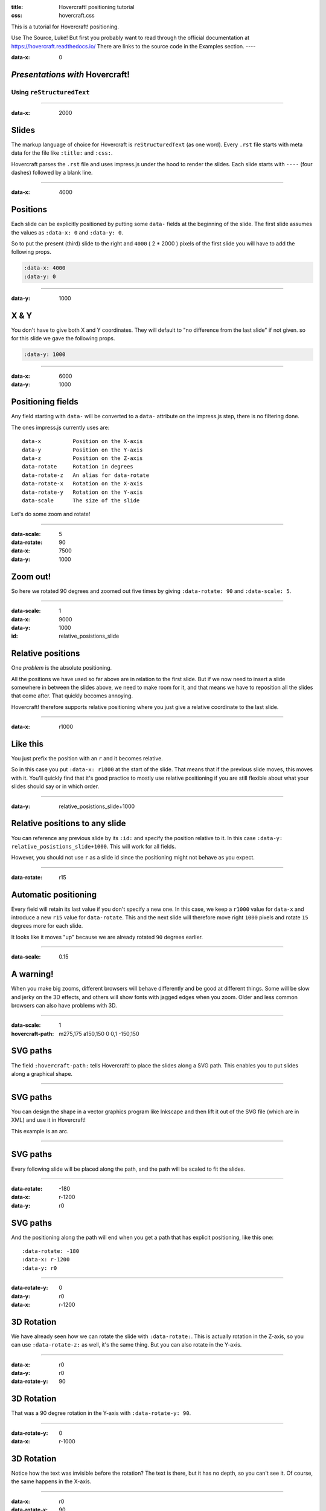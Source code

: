 :title: Hovercraft! positioning tutorial
:css: hovercraft.css

This is a tutorial for Hovercraft! positioning.

Use The Source, Luke! But first you probably want to read through the
official documentation at https://hovercraft.readthedocs.io/
There are links to the source code in the Examples section.
----

:data-x: 0

*Presentations with* **Hovercraft!**
====================================
Using ``reStructuredText``
--------------------------

----

:data-x: 2000

Slides
======

The markup language of choice for Hovercraft is ``reStructuredText`` (as one word).
Every ``.rst`` file starts with meta data for the file like ``:title:`` and ``:css:``.

Hovercraft parses the ``.rst`` file and uses impress.js under the hood to render
the slides. Each slide starts with ``----`` (four dashes) followed by a blank line.

----

:data-x: 4000

Positions
=========

Each slide can be explicitly positioned by putting some ``data-`` fields at
the beginning of the slide.
The first slide assumes the values as ``:data-x: 0`` and ``:data-y: 0``.

So to put the present (third) slide to the right and ``4000`` ( 2 * 2000 ) pixels
of the first slide you will have to add the following props.

.. code-block:: rst

  :data-x: 4000
  :data-y: 0


----

:data-y: 1000

X & Y
=====

You don't have to give both X and Y coordinates. They will default to
"no difference from the last slide" if not given. so for this slide we gave
the following props.

.. code-block:: rst

  :data-y: 1000

----

:data-x: 6000
:data-y: 1000

Positioning fields
==================

Any field starting with ``data-`` will be converted to a ``data-`` attribute
on the impress.js step, there is no filtering done.

The ones impress.js currently uses are::

  data-x          Position on the X-axis
  data-y          Position on the Y-axis
  data-z          Position on the Z-axis
  data-rotate     Rotation in degrees
  data-rotate-z   An alias for data-rotate
  data-rotate-x   Rotation on the X-axis
  data-rotate-y   Rotation on the Y-axis
  data-scale      The size of the slide

Let's do some zoom and rotate!

----

:data-scale: 5
:data-rotate: 90
:data-x: 7500
:data-y: 1000

Zoom out!
=========

So here we rotated 90 degrees and zoomed out five times by giving
``:data-rotate: 90`` and ``:data-scale: 5``.

----

:data-scale: 1
:data-x: 9000
:data-y: 1000
:id: relative_posistions_slide

Relative positions
==================

One *problem* is the absolute positioning.

All the positions we have used so far above are in relation to the first slide.
But if we now need to insert a slide somewhere in between the slides above,
we need to make room for it, and that means we have to reposition all the slides
that come after. That quickly becomes annoying.

Hovercraft! therefore supports relative positioning where you just give a
relative coordinate to the last slide.

----

:data-x: r1000

Like this
=========

You just prefix the position with an ``r`` and it becomes relative.

So in this case you put ``:data-x: r1000`` at the start of the slide.
That means that if the previous slide moves, this moves with it. You'll quickly
find that it's good practice to mostly use relative positioning if you are
still flexible about what your slides should say or in which order.


----

:data-y: relative_posistions_slide+1000

Relative positions to any slide
===============================

You can reference any previous slide by its ``:id:`` and specify the position relative to it.
In this case ``:data-y: relative_posistions_slide+1000``. This will work for all fields.

However, you should not use ``r`` as a slide id since the positioning might not behave as you expect.

----

:data-rotate: r15

Automatic positioning
=====================

Every field will retain its last value if you don't specify a new one.
In this case, we keep a ``r1000`` value for ``data-x`` and introduce a new
``r15`` value for ``data-rotate``. This and the next slide will therefore
move right ``1000`` pixels and rotate ``15`` degrees more for each slide.

It looks like it moves "up" because we are already rotated ``90`` degrees earlier.

----

:data-scale: 0.15

A warning!
==============

When you make big zooms, different browsers will behave
differently and be good at different things. Some will be slow and jerky on
the 3D effects, and others will show fonts with jagged edges when you zoom.
Older and less common browsers can also have problems with 3D.

----

:data-scale: 1
:hovercraft-path: m275,175 a150,150 0 0,1 -150,150

SVG paths
=========

The field ``:hovercraft-path:`` tells Hovercraft! to place the slides
along a SVG path. This enables you to put slides along a graphical shape.

----

SVG paths
=========

You can design the shape in a vector graphics program like Inkscape
and then lift it out of the SVG file (which are in XML) and use it
in Hovercraft!

This example is an arc.

----

SVG paths
=========

Every following slide will be placed along the path,
and the path will be scaled to fit the slides.

----

:data-rotate: -180
:data-x: r-1200
:data-y: r0

SVG paths
=========

And the positioning along the path will end when you get a path that has
explicit positioning, like this one::

  :data-rotate: -180
  :data-x: r-1200
  :data-y: r0

----

:data-rotate-y: 0
:data-y: r0
:data-x: r-1200

3D Rotation
===========

We have already seen how we can rotate the slide with ``:data-rotate:``. This is actually rotation
in the Z-axis, so you can use ``:data-rotate-z:`` as well, it's the same thing.
But you can also rotate in the Y-axis.

----

:data-x: r0
:data-y: r0
:data-rotate-y: 90

3D Rotation
===========

That was a 90 degree rotation in the Y-axis with ``:data-rotate-y: 90``.

----

:data-rotate-y: 0
:data-x: r-1000

3D Rotation
===========

Notice how the text was invisible before the rotation?
The text is there, but it has no depth, so you can't see it.
Of course, the same happens in the X-axis.

----

:data-x: r0
:data-rotate-x: 90

3D Rotation
===========

That was a 90 degree rotation in the X-axis with ``:data-rotate-x: 90``.

----

:data-x: r-1000
:data-rotate-x: 0

3D Positioning
==============

You can not only rotate in all three dimensions, but also position in all
three dimensions. So far we have only used ``:data-x`` and ``:data-y``, but
there is a ``:data-z`` as well.

----

:class: z-space
:data-z: 4000
:data-x: r0
:data-y: r-850

Z-space
=======

This can be used for all sorts of interesting effects. It should be noted
that the depth of the Z-axis is quite limited in some browsers.

If you set it too high, you'll find the slide appearing low and upside down.

----

:class: z-space
:data-x: r4800
:data-y: r0

Z-space
=======

If used well, it can give an extra wow-factor

----

:class: pop-text
:data-z: 0
:data-x: r0
:data-y: r-450
:data-scale: 1

and make text pop!
==================

----

:data-x: r-2000
:data-y: r0

*for more information*

Use the source_, Luke!
======================

.. _source: https://github.com/regebro/hovercraft

----

:class: z-space
:data-x: r0
:data-y: r-5500
:data-scale: 15
:data-rotate-z: 0
:data-rotate-x: 0
:data-rotate-y: 0
:data-z: 4000


Thats all folks!
================

*have fun!*

